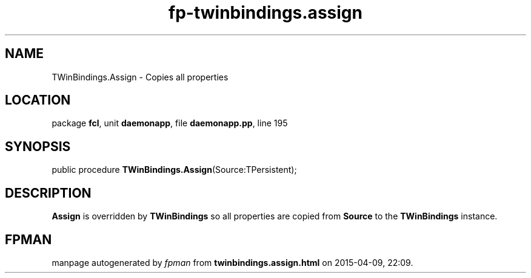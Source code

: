 .\" file autogenerated by fpman
.TH "fp-twinbindings.assign" 3 "2014-03-14" "fpman" "Free Pascal Programmer's Manual"
.SH NAME
TWinBindings.Assign - Copies all properties
.SH LOCATION
package \fBfcl\fR, unit \fBdaemonapp\fR, file \fBdaemonapp.pp\fR, line 195
.SH SYNOPSIS
public procedure \fBTWinBindings.Assign\fR(Source:TPersistent);
.SH DESCRIPTION
\fBAssign\fR is overridden by \fBTWinBindings\fR so all properties are copied from \fBSource\fR to the \fBTWinBindings\fR instance.


.SH FPMAN
manpage autogenerated by \fIfpman\fR from \fBtwinbindings.assign.html\fR on 2015-04-09, 22:09.

